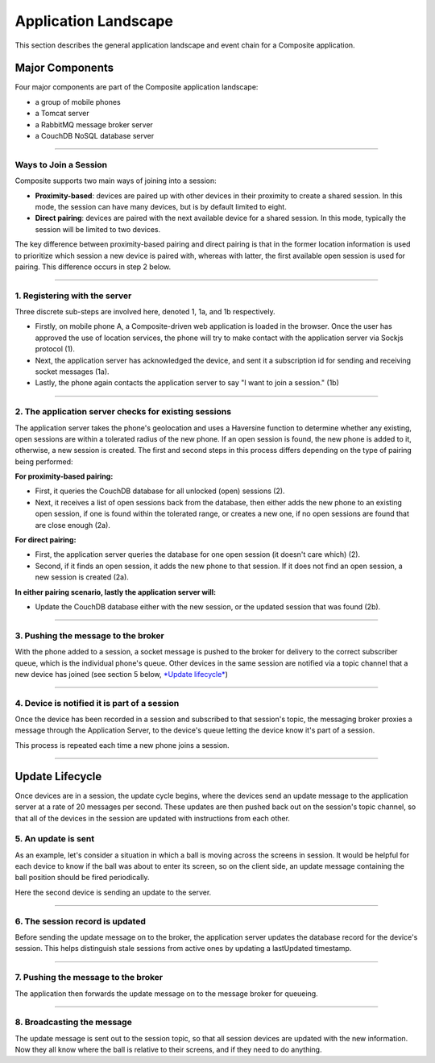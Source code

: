 Application Landscape
=====================
This section describes the general application landscape and event chain for a Composite application.

Major Components
----------------
Four major components are part of the Composite application landscape:

* a group of mobile phones
* a Tomcat server
* a RabbitMQ message broker server
* a CouchDB NoSQL database server


.. image:: ../_static/images/components.jpg

----

Ways to Join a Session
~~~~~~~~~~~~~~~~~~~~~~
Composite supports two main ways of joining into a session:

* **Proximity-based**: devices are paired up with other devices in their proximity to create a shared session. In this
  mode, the session can have many devices, but is by default limited to eight.
* **Direct pairing**: devices are paired with the next available device for a shared session. In this mode, typically
  the session will be limited to two devices.

The key difference between proximity-based pairing and direct pairing is that in the former location information is used
to prioritize which session a new device is paired with, whereas with latter, the first available open session is used
for pairing. This difference occurs in step 2 below.

----

1. Registering with the server
~~~~~~~~~~~~~~~~~~~~~~~~~~~~~~

.. image:: ../_static/images/1.jpg

Three discrete sub-steps are involved here, denoted 1, 1a, and 1b respectively.

* Firstly, on mobile phone A, a Composite-driven web application is loaded in the browser.
  Once the user has approved the use of location services, the phone will try to make contact with the application
  server via Sockjs protocol (1).
* Next, the application server has acknowledged the device, and sent it a subscription id for sending and receiving
  socket messages (1a).
* Lastly, the phone again contacts the application server to say "I want to join a session." (1b)

----

2. The application server checks for existing sessions
~~~~~~~~~~~~~~~~~~~~~~~~~~~~~~~~~~~~~~~~~~~~~~~~~~~~~~

.. image:: ../_static/images/2.jpg

The application server takes the phone's geolocation and uses a Haversine function to determine whether any existing, open sessions
are within a tolerated radius of the new phone. If an open session is found, the new phone is added to it, otherwise, a new session
is created. The first and second steps in this process differs depending on the type of pairing being performed:

**For proximity-based pairing:**

* First, it queries the CouchDB database for all unlocked (open) sessions (2).

* Next, it receives a list of open sessions back from the database, then either adds the new phone to an existing open session,
  if one is found within the tolerated range, or creates a new one, if no open sessions are found that are close enough (2a).

**For direct pairing:**

* First, the application server queries the database for one open session (it doesn't care which) (2).

* Second, if it finds an open session, it adds the new phone to that session. If it does not find an open session,
  a new session is created (2a).

**In either pairing scenario, lastly the application server will:**

* Update the CouchDB database either with the new session, or the updated session that was found (2b).

----

3. Pushing the message to the broker
~~~~~~~~~~~~~~~~~~~~~~~~~~~~~~~~~~~~
.. image:: ../_static/images/3.jpg

With the phone added to a session, a socket message is pushed to the broker for delivery to the correct subscriber queue,
which is the individual phone's queue. Other devices in the same session are notified via a topic channel that a new device
has joined (see section 5 below, `*Update lifecycle* <#5-update-lifecycle>`_)

----

4. Device is notified it is part of a session
~~~~~~~~~~~~~~~~~~~~~~~~~~~~~~~~~~~~~~~~~~~~~

.. image:: ../_static/images/4.jpg

Once the device has been recorded in a session and subscribed to that session's topic, the messaging broker proxies a
message through the Application Server, to the device's queue letting the device know it's part of a session.

This process is repeated each time a new phone joins a session.

----


Update Lifecycle
----------------
Once devices are in a session, the update cycle begins, where the devices send an update message to the application server
at a rate of 20 messages per second. These updates are then pushed back out on the session's topic channel, so that all
of the devices in the session are updated with instructions from each other.

5. An update is sent
~~~~~~~~~~~~~~~~~~~~

.. image:: ../_static/images/5.jpg

As an example, let's consider a situation in which a ball is moving across the screens in session. It would be helpful
for each device to know if the ball was about to enter its screen, so on the client side, an update message containing the
ball position should be fired periodically.

Here the second device is sending an update to the server.

----

6. The session record is updated
~~~~~~~~~~~~~~~~~~~~~~~~~~~~~~~~

.. image:: ../_static/images/6.jpg

Before sending the update message on to the broker, the application server updates the database record for the device's
session. This helps distinguish stale sessions from active ones by updating a lastUpdated timestamp.

----

7. Pushing the message to the broker
~~~~~~~~~~~~~~~~~~~~~~~~~~~~~~~~~~~~

.. image:: ../_static/images/7.jpg

The application then forwards the update message on to the message broker for queueing.

----

8. Broadcasting the message
~~~~~~~~~~~~~~~~~~~~~~~~~~~

.. image:: ../_static/images/8.jpg

The update message is sent out to the session topic, so that all session devices are updated with the new information. Now
they all know where the ball is relative to their screens, and if they need to do anything.

